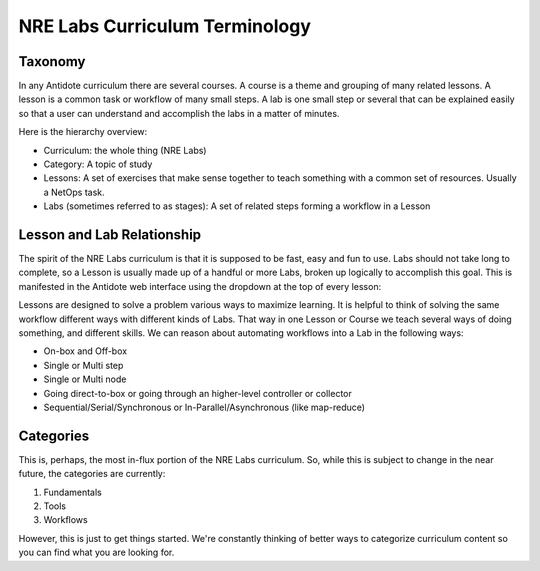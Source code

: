.. _curriculum-terminology:

NRE Labs Curriculum Terminology
=======================================

Taxonomy
---------------

In any Antidote curriculum there are several courses. A course is a theme and
grouping of many related lessons. A lesson is a common task or workflow of
many small steps. A lab is one small step or several that can be explained
easily so that a user can understand and accomplish the labs in a matter of
minutes.

Here is the hierarchy overview:

* Curriculum: the whole thing (NRE Labs)
* Category: A topic of study
* Lessons: A set of exercises that make sense together to teach something with
  a common set of resources. Usually a NetOps task.
* Labs (sometimes referred to as stages): A set of related steps forming a workflow in a Lesson

Lesson and Lab Relationship
------------------------------

The spirit of the NRE Labs curriculum is that it is supposed to be fast, easy
and fun to use.  Labs should not take long to complete, so a Lesson is usually
made up of a handful or more Labs, broken up logically to accomplish this goal.
This is manifested in the Antidote web interface using the dropdown at the top
of every lesson:

.. image:: /images/labs.png
   :align: center

Lessons are designed to solve a problem various ways to maximize learning. It
is helpful to think of solving the same workflow different ways with different
kinds of Labs. That way in one Lesson or Course we teach several ways of doing
something, and different skills. We can reason about automating workflows
into a Lab in the following ways:

* On-box and Off-box
* Single or Multi step
* Single or Multi node
* Going direct-to-box or going through an higher-level controller or collector
* Sequential/Serial/Synchronous or In-Parallel/Asynchronous (like map-reduce)

Categories
------------

This is, perhaps, the most in-flux portion of the NRE Labs curriculum.
So, while this is subject to change in the near future, the categories
are currently:

1. Fundamentals
2. Tools
3. Workflows

However, this is just to get things started. We're constantly thinking of better
ways to categorize curriculum content so you can find what you are looking for.

